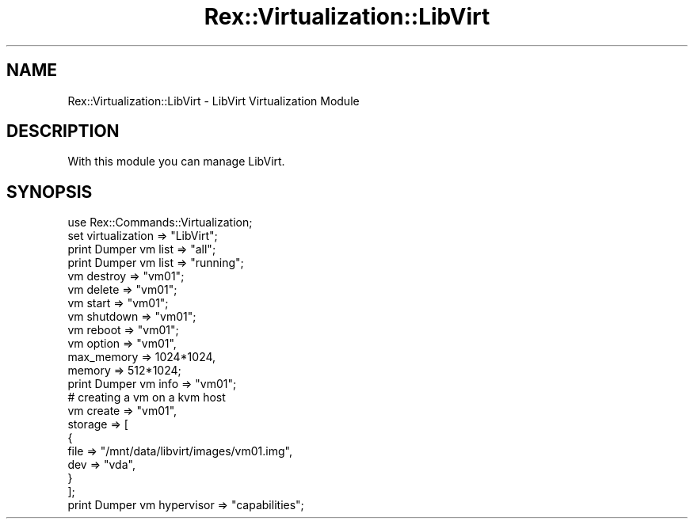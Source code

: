 .\" Automatically generated by Pod::Man 4.14 (Pod::Simple 3.40)
.\"
.\" Standard preamble:
.\" ========================================================================
.de Sp \" Vertical space (when we can't use .PP)
.if t .sp .5v
.if n .sp
..
.de Vb \" Begin verbatim text
.ft CW
.nf
.ne \\$1
..
.de Ve \" End verbatim text
.ft R
.fi
..
.\" Set up some character translations and predefined strings.  \*(-- will
.\" give an unbreakable dash, \*(PI will give pi, \*(L" will give a left
.\" double quote, and \*(R" will give a right double quote.  \*(C+ will
.\" give a nicer C++.  Capital omega is used to do unbreakable dashes and
.\" therefore won't be available.  \*(C` and \*(C' expand to `' in nroff,
.\" nothing in troff, for use with C<>.
.tr \(*W-
.ds C+ C\v'-.1v'\h'-1p'\s-2+\h'-1p'+\s0\v'.1v'\h'-1p'
.ie n \{\
.    ds -- \(*W-
.    ds PI pi
.    if (\n(.H=4u)&(1m=24u) .ds -- \(*W\h'-12u'\(*W\h'-12u'-\" diablo 10 pitch
.    if (\n(.H=4u)&(1m=20u) .ds -- \(*W\h'-12u'\(*W\h'-8u'-\"  diablo 12 pitch
.    ds L" ""
.    ds R" ""
.    ds C` ""
.    ds C' ""
'br\}
.el\{\
.    ds -- \|\(em\|
.    ds PI \(*p
.    ds L" ``
.    ds R" ''
.    ds C`
.    ds C'
'br\}
.\"
.\" Escape single quotes in literal strings from groff's Unicode transform.
.ie \n(.g .ds Aq \(aq
.el       .ds Aq '
.\"
.\" If the F register is >0, we'll generate index entries on stderr for
.\" titles (.TH), headers (.SH), subsections (.SS), items (.Ip), and index
.\" entries marked with X<> in POD.  Of course, you'll have to process the
.\" output yourself in some meaningful fashion.
.\"
.\" Avoid warning from groff about undefined register 'F'.
.de IX
..
.nr rF 0
.if \n(.g .if rF .nr rF 1
.if (\n(rF:(\n(.g==0)) \{\
.    if \nF \{\
.        de IX
.        tm Index:\\$1\t\\n%\t"\\$2"
..
.        if !\nF==2 \{\
.            nr % 0
.            nr F 2
.        \}
.    \}
.\}
.rr rF
.\" ========================================================================
.\"
.IX Title "Rex::Virtualization::LibVirt 3"
.TH Rex::Virtualization::LibVirt 3 "2020-10-05" "perl v5.32.0" "User Contributed Perl Documentation"
.\" For nroff, turn off justification.  Always turn off hyphenation; it makes
.\" way too many mistakes in technical documents.
.if n .ad l
.nh
.SH "NAME"
Rex::Virtualization::LibVirt \- LibVirt Virtualization Module
.SH "DESCRIPTION"
.IX Header "DESCRIPTION"
With this module you can manage LibVirt.
.SH "SYNOPSIS"
.IX Header "SYNOPSIS"
.Vb 1
\& use Rex::Commands::Virtualization;
\&   
\& set virtualization => "LibVirt";
\&   
\& print Dumper vm list => "all";
\& print Dumper vm list => "running";
\&   
\& vm destroy => "vm01";
\&   
\& vm delete => "vm01"; 
\&    
\& vm start => "vm01";
\&   
\& vm shutdown => "vm01";
\&   
\& vm reboot => "vm01";
\&   
\& vm option => "vm01",
\&       max_memory => 1024*1024,
\&       memory    => 512*1024;
\&          
\& print Dumper vm info => "vm01";
\&   
\& # creating a vm on a kvm host
\& vm create => "vm01",
\&    storage    => [
\&      {  
\&        file  => "/mnt/data/libvirt/images/vm01.img",
\&        dev   => "vda",
\&      }  
\&    ];  
\&     
\& print Dumper vm hypervisor => "capabilities";
.Ve
